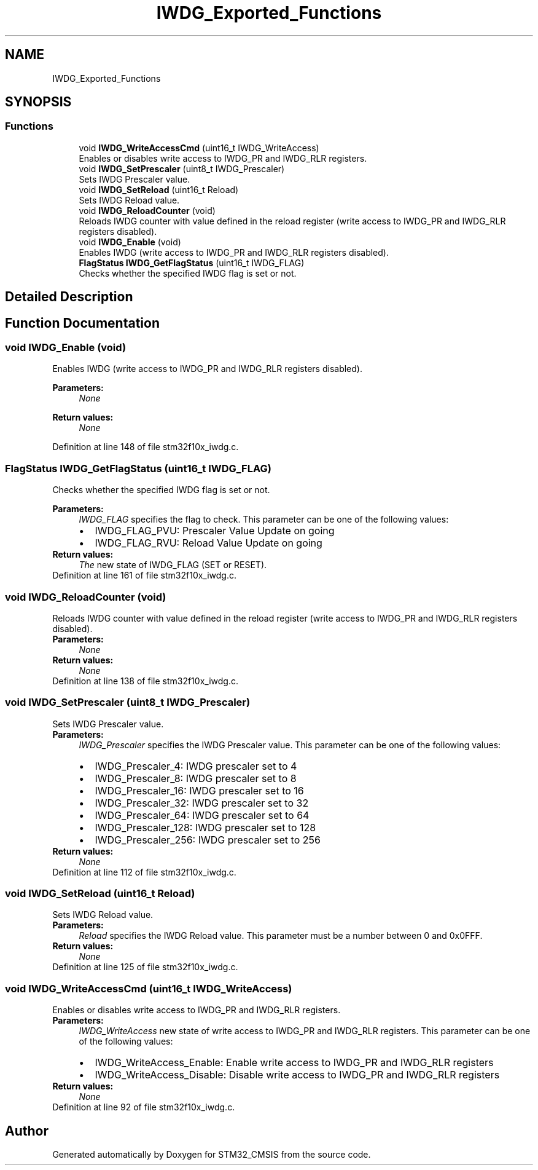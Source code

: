 .TH "IWDG_Exported_Functions" 3 "Sun Apr 16 2017" "STM32_CMSIS" \" -*- nroff -*-
.ad l
.nh
.SH NAME
IWDG_Exported_Functions
.SH SYNOPSIS
.br
.PP
.SS "Functions"

.in +1c
.ti -1c
.RI "void \fBIWDG_WriteAccessCmd\fP (uint16_t IWDG_WriteAccess)"
.br
.RI "Enables or disables write access to IWDG_PR and IWDG_RLR registers\&. "
.ti -1c
.RI "void \fBIWDG_SetPrescaler\fP (uint8_t IWDG_Prescaler)"
.br
.RI "Sets IWDG Prescaler value\&. "
.ti -1c
.RI "void \fBIWDG_SetReload\fP (uint16_t Reload)"
.br
.RI "Sets IWDG Reload value\&. "
.ti -1c
.RI "void \fBIWDG_ReloadCounter\fP (void)"
.br
.RI "Reloads IWDG counter with value defined in the reload register (write access to IWDG_PR and IWDG_RLR registers disabled)\&. "
.ti -1c
.RI "void \fBIWDG_Enable\fP (void)"
.br
.RI "Enables IWDG (write access to IWDG_PR and IWDG_RLR registers disabled)\&. "
.ti -1c
.RI "\fBFlagStatus\fP \fBIWDG_GetFlagStatus\fP (uint16_t IWDG_FLAG)"
.br
.RI "Checks whether the specified IWDG flag is set or not\&. "
.in -1c
.SH "Detailed Description"
.PP 

.SH "Function Documentation"
.PP 
.SS "void IWDG_Enable (void)"

.PP
Enables IWDG (write access to IWDG_PR and IWDG_RLR registers disabled)\&. 
.PP
\fBParameters:\fP
.RS 4
\fINone\fP 
.RE
.PP
\fBReturn values:\fP
.RS 4
\fINone\fP 
.RE
.PP

.PP
Definition at line 148 of file stm32f10x_iwdg\&.c\&.
.SS "\fBFlagStatus\fP IWDG_GetFlagStatus (uint16_t IWDG_FLAG)"

.PP
Checks whether the specified IWDG flag is set or not\&. 
.PP
\fBParameters:\fP
.RS 4
\fIIWDG_FLAG\fP specifies the flag to check\&. This parameter can be one of the following values: 
.PD 0

.IP "\(bu" 2
IWDG_FLAG_PVU: Prescaler Value Update on going 
.IP "\(bu" 2
IWDG_FLAG_RVU: Reload Value Update on going 
.PP
.RE
.PP
\fBReturn values:\fP
.RS 4
\fIThe\fP new state of IWDG_FLAG (SET or RESET)\&. 
.RE
.PP

.PP
Definition at line 161 of file stm32f10x_iwdg\&.c\&.
.SS "void IWDG_ReloadCounter (void)"

.PP
Reloads IWDG counter with value defined in the reload register (write access to IWDG_PR and IWDG_RLR registers disabled)\&. 
.PP
\fBParameters:\fP
.RS 4
\fINone\fP 
.RE
.PP
\fBReturn values:\fP
.RS 4
\fINone\fP 
.RE
.PP

.PP
Definition at line 138 of file stm32f10x_iwdg\&.c\&.
.SS "void IWDG_SetPrescaler (uint8_t IWDG_Prescaler)"

.PP
Sets IWDG Prescaler value\&. 
.PP
\fBParameters:\fP
.RS 4
\fIIWDG_Prescaler\fP specifies the IWDG Prescaler value\&. This parameter can be one of the following values: 
.PD 0

.IP "\(bu" 2
IWDG_Prescaler_4: IWDG prescaler set to 4 
.IP "\(bu" 2
IWDG_Prescaler_8: IWDG prescaler set to 8 
.IP "\(bu" 2
IWDG_Prescaler_16: IWDG prescaler set to 16 
.IP "\(bu" 2
IWDG_Prescaler_32: IWDG prescaler set to 32 
.IP "\(bu" 2
IWDG_Prescaler_64: IWDG prescaler set to 64 
.IP "\(bu" 2
IWDG_Prescaler_128: IWDG prescaler set to 128 
.IP "\(bu" 2
IWDG_Prescaler_256: IWDG prescaler set to 256 
.PP
.RE
.PP
\fBReturn values:\fP
.RS 4
\fINone\fP 
.RE
.PP

.PP
Definition at line 112 of file stm32f10x_iwdg\&.c\&.
.SS "void IWDG_SetReload (uint16_t Reload)"

.PP
Sets IWDG Reload value\&. 
.PP
\fBParameters:\fP
.RS 4
\fIReload\fP specifies the IWDG Reload value\&. This parameter must be a number between 0 and 0x0FFF\&. 
.RE
.PP
\fBReturn values:\fP
.RS 4
\fINone\fP 
.RE
.PP

.PP
Definition at line 125 of file stm32f10x_iwdg\&.c\&.
.SS "void IWDG_WriteAccessCmd (uint16_t IWDG_WriteAccess)"

.PP
Enables or disables write access to IWDG_PR and IWDG_RLR registers\&. 
.PP
\fBParameters:\fP
.RS 4
\fIIWDG_WriteAccess\fP new state of write access to IWDG_PR and IWDG_RLR registers\&. This parameter can be one of the following values: 
.PD 0

.IP "\(bu" 2
IWDG_WriteAccess_Enable: Enable write access to IWDG_PR and IWDG_RLR registers 
.IP "\(bu" 2
IWDG_WriteAccess_Disable: Disable write access to IWDG_PR and IWDG_RLR registers 
.PP
.RE
.PP
\fBReturn values:\fP
.RS 4
\fINone\fP 
.RE
.PP

.PP
Definition at line 92 of file stm32f10x_iwdg\&.c\&.
.SH "Author"
.PP 
Generated automatically by Doxygen for STM32_CMSIS from the source code\&.
